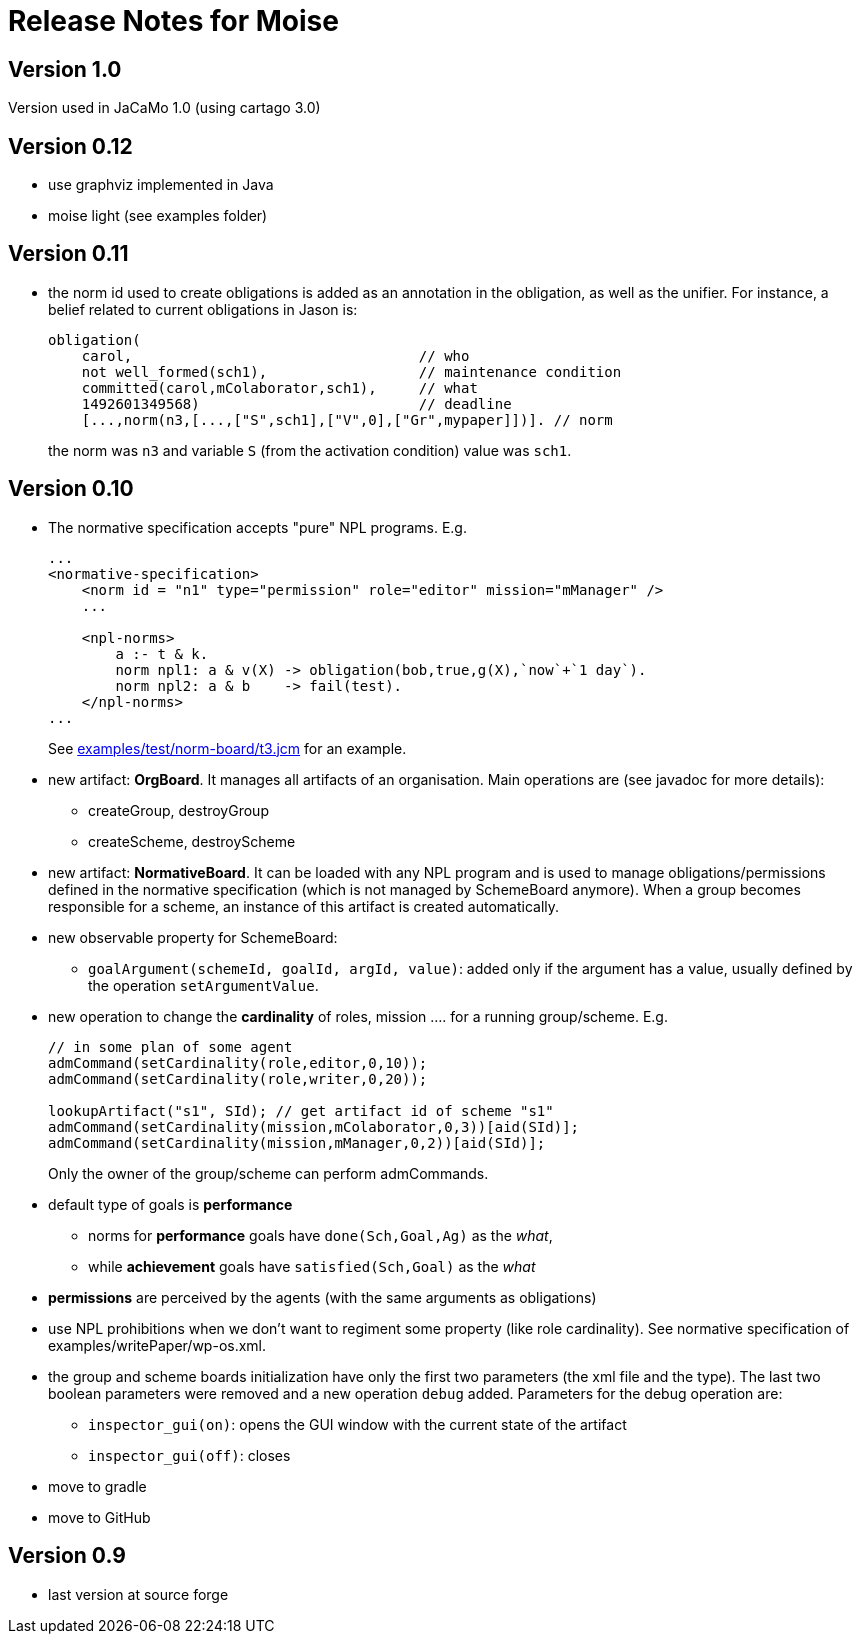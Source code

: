 = Release Notes for Moise

== Version 1.0

Version used in JaCaMo 1.0 (using cartago 3.0)

== Version 0.12

- use graphviz implemented in Java
- moise light (see examples folder)

== Version 0.11

- the norm id used to create obligations is added as an annotation in the obligation, as well as the unifier. For instance, a belief related to current obligations in Jason is:
+
----
obligation(
    carol,                                  // who
    not well_formed(sch1),                  // maintenance condition
    committed(carol,mColaborator,sch1),     // what
    1492601349568)                          // deadline
    [...,norm(n3,[...,["S",sch1],["V",0],["Gr",mypaper]])]. // norm
----
the norm was `n3` and variable `S` (from the activation condition) value was `sch1`.

== Version 0.10

- The normative specification accepts "pure" NPL programs. E.g.
+
----
...
<normative-specification>
    <norm id = "n1" type="permission" role="editor" mission="mManager" />
    ...

    <npl-norms>
        a :- t & k.
        norm npl1: a & v(X) -> obligation(bob,true,g(X),`now`+`1 day`).
        norm npl2: a & b    -> fail(test).
    </npl-norms>
...
----
See link:examples/test/norm-board/t3.jcm[] for an example.

- new artifact: *OrgBoard*. It manages all artifacts of an organisation. Main operations are (see javadoc for more details):
* createGroup, destroyGroup
* createScheme, destroyScheme

- new artifact: *NormativeBoard*. It can be loaded with any NPL program and is used to manage obligations/permissions defined in the normative specification (which is not managed by SchemeBoard anymore). When a group becomes responsible for a scheme, an instance of this artifact is created automatically.

- new observable property for SchemeBoard:
* `goalArgument(schemeId, goalId, argId, value)`: added only if the argument has a value, usually defined by the operation `setArgumentValue`.

- new operation to change the *cardinality* of roles, mission .... for a running group/scheme. E.g.
+
----
// in some plan of some agent
admCommand(setCardinality(role,editor,0,10));
admCommand(setCardinality(role,writer,0,20));

lookupArtifact("s1", SId); // get artifact id of scheme "s1"
admCommand(setCardinality(mission,mColaborator,0,3))[aid(SId)];
admCommand(setCardinality(mission,mManager,0,2))[aid(SId)];
----
Only the owner of the group/scheme can perform admCommands.


- default type of goals is *performance*
* norms for *performance* goals have `done(Sch,Goal,Ag)` as the _what_,
* while *achievement* goals have `satisfied(Sch,Goal)` as the _what_
- *permissions* are perceived by the agents (with the same arguments as obligations)

- use NPL prohibitions when we don't want to regiment some property (like role cardinality). See normative specification of examples/writePaper/wp-os.xml.
- the group and scheme boards initialization have only the first two parameters (the xml file and the type). The last two boolean parameters were removed and a new operation `debug` added. Parameters for the debug operation are:
* `inspector_gui(on)`: opens the GUI window with the current state of the artifact
* `inspector_gui(off)`: closes

- move to gradle
- move to GitHub

== Version 0.9

- last version at source forge
